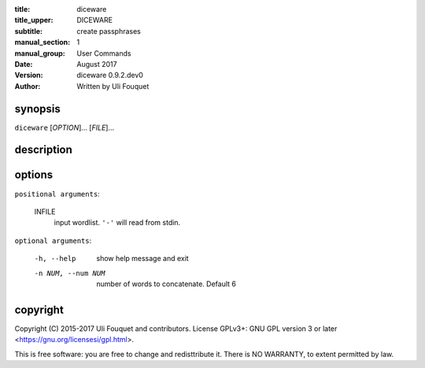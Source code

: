 :title: diceware
:title_upper: DICEWARE
:subtitle: create passphrases
:manual_section: 1
:manual_group: User Commands
:date: August 2017
:version: diceware 0.9.2.dev0
:author: Written by Uli Fouquet

.. :authors: Uli Fouquet and Contributors



synopsis
--------

``diceware`` [`OPTION`]... [`FILE`]...


description
-----------

options
-------

``positional arguments``:

  INFILE
    input wordlist. ``'-'`` will read from stdin.

``optional arguments``:

  -h, --help
    show help message and exit

  -n NUM, --num NUM
    number of words to concatenate. Default 6

copyright
---------

Copyright (C) 2015-2017 Uli Fouquet and contributors. License GPLv3+: GNU GPL
version 3 or later <https://gnu.org/licensesi/gpl.html>.

This is free software: you are free to change and redisttribute it.  There is
NO WARRANTY, to extent permitted by law.

